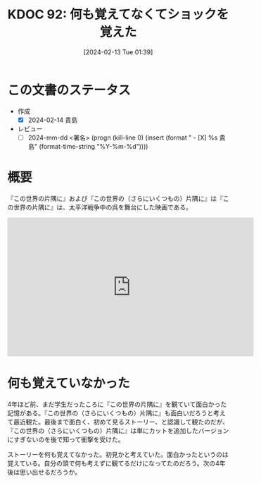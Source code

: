 :properties:
:ID: 20240213T013922
:end:
#+title:      KDOC 92: 何も覚えてなくてショックを覚えた
#+date:       [2024-02-13 Tue 01:39]
#+filetags:   :draft:essay:
#+identifier: 20240213T013922

# (denote-rename-file-using-front-matter (buffer-file-name) 0)
# (org-roam-tag-remove)
# (org-roam-tag-add)

# ====ポリシー。
# 1ファイル1アイデア。
# 1ファイルで内容を完結させる。
# 常にほかのエントリとリンクする。
# 自分の言葉を使う。
# 参考文献を残しておく。
# 自分の考えを加える。
# 構造を気にしない。
# エントリ間の接続を発見したら、接続エントリを追加する。カード間にあるリンクの関係を説明するカード。
# アイデアがまとまったらアウトラインエントリを作成する。リンクをまとめたエントリ。
# エントリを削除しない。古いカードのどこが悪いかを説明する新しいカードへのリンクを追加する。
# 恐れずにカードを追加する。無意味の可能性があっても追加しておくことが重要。

* この文書のステータス
- 作成
  - [X] 2024-02-14 貴島
- レビュー
  - [ ] 2024-mm-dd <署名> (progn (kill-line 0) (insert (format "  - [X] %s 貴島" (format-time-string "%Y-%m-%d"))))
# 関連をつけた。
# タイトルがフォーマット通りにつけられている。
# 内容をブラウザに表示して読んだ(作成とレビューのチェックは同時にしない)。
# 文脈なく読めるのを確認した。
# おばあちゃんに説明できる。
# いらない見出しを削除した。
# タグを適切にした。(org-roam-tag-remove)。
# すべてのコメントを削除した。
* 概要
『この世界の片隅に』および『この世界の（さらにいくつもの）片隅に』は『この世界の片隅に』は、太平洋戦争中の呉を舞台にした映画である。

#+begin_export html
<iframe width="560" height="315" src="https://www.youtube.com/embed/SSGOqeMhVk8?si=udchMZSizkVGLlUQ" title="YouTube video player" frameborder="0" allow="accelerometer; autoplay; clipboard-write; encrypted-media; gyroscope; picture-in-picture; web-share" allowfullscreen></iframe>
#+end_export

* 何も覚えていなかった

4年ほど前、まだ学生だったころに『この世界の片隅に』を観ていて面白かった記憶がある。『この世界の（さらにいくつもの）片隅に』も面白いだろうと考えて最近観た。最後まで面白く、初めて見るストーリー、と認識して観たのだが、『この世界の（さらにいくつもの）片隅に』は単にカットを追加したバージョンにすぎないのを後で知って衝撃を受けた。

ストーリーを何も覚えてなかった。初見かと考えていた。面白かったというのは覚えている。自分の頭で何も考えずに観てるだけになってたのだろう。次の4年後は思い出せるだろうか。
